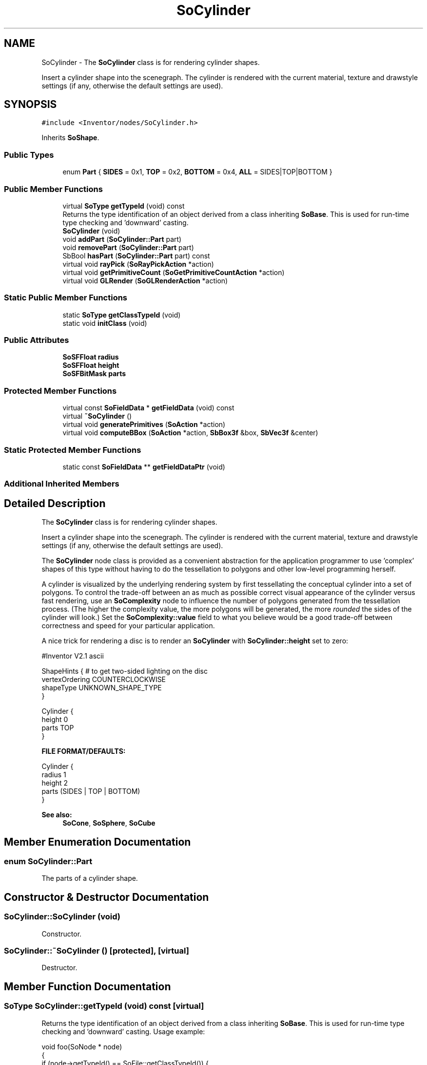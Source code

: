 .TH "SoCylinder" 3 "Sun May 28 2017" "Version 4.0.0a" "Coin" \" -*- nroff -*-
.ad l
.nh
.SH NAME
SoCylinder \- The \fBSoCylinder\fP class is for rendering cylinder shapes\&.
.PP
Insert a cylinder shape into the scenegraph\&. The cylinder is rendered with the current material, texture and drawstyle settings (if any, otherwise the default settings are used)\&.  

.SH SYNOPSIS
.br
.PP
.PP
\fC#include <Inventor/nodes/SoCylinder\&.h>\fP
.PP
Inherits \fBSoShape\fP\&.
.SS "Public Types"

.in +1c
.ti -1c
.RI "enum \fBPart\fP { \fBSIDES\fP = 0x1, \fBTOP\fP = 0x2, \fBBOTTOM\fP = 0x4, \fBALL\fP = SIDES|TOP|BOTTOM }"
.br
.in -1c
.SS "Public Member Functions"

.in +1c
.ti -1c
.RI "virtual \fBSoType\fP \fBgetTypeId\fP (void) const"
.br
.RI "Returns the type identification of an object derived from a class inheriting \fBSoBase\fP\&. This is used for run-time type checking and 'downward' casting\&. "
.ti -1c
.RI "\fBSoCylinder\fP (void)"
.br
.ti -1c
.RI "void \fBaddPart\fP (\fBSoCylinder::Part\fP part)"
.br
.ti -1c
.RI "void \fBremovePart\fP (\fBSoCylinder::Part\fP part)"
.br
.ti -1c
.RI "SbBool \fBhasPart\fP (\fBSoCylinder::Part\fP part) const"
.br
.ti -1c
.RI "virtual void \fBrayPick\fP (\fBSoRayPickAction\fP *action)"
.br
.ti -1c
.RI "virtual void \fBgetPrimitiveCount\fP (\fBSoGetPrimitiveCountAction\fP *action)"
.br
.ti -1c
.RI "virtual void \fBGLRender\fP (\fBSoGLRenderAction\fP *action)"
.br
.in -1c
.SS "Static Public Member Functions"

.in +1c
.ti -1c
.RI "static \fBSoType\fP \fBgetClassTypeId\fP (void)"
.br
.ti -1c
.RI "static void \fBinitClass\fP (void)"
.br
.in -1c
.SS "Public Attributes"

.in +1c
.ti -1c
.RI "\fBSoSFFloat\fP \fBradius\fP"
.br
.ti -1c
.RI "\fBSoSFFloat\fP \fBheight\fP"
.br
.ti -1c
.RI "\fBSoSFBitMask\fP \fBparts\fP"
.br
.in -1c
.SS "Protected Member Functions"

.in +1c
.ti -1c
.RI "virtual const \fBSoFieldData\fP * \fBgetFieldData\fP (void) const"
.br
.ti -1c
.RI "virtual \fB~SoCylinder\fP ()"
.br
.ti -1c
.RI "virtual void \fBgeneratePrimitives\fP (\fBSoAction\fP *action)"
.br
.ti -1c
.RI "virtual void \fBcomputeBBox\fP (\fBSoAction\fP *action, \fBSbBox3f\fP &box, \fBSbVec3f\fP &center)"
.br
.in -1c
.SS "Static Protected Member Functions"

.in +1c
.ti -1c
.RI "static const \fBSoFieldData\fP ** \fBgetFieldDataPtr\fP (void)"
.br
.in -1c
.SS "Additional Inherited Members"
.SH "Detailed Description"
.PP 
The \fBSoCylinder\fP class is for rendering cylinder shapes\&.
.PP
Insert a cylinder shape into the scenegraph\&. The cylinder is rendered with the current material, texture and drawstyle settings (if any, otherwise the default settings are used)\&. 

The \fBSoCylinder\fP node class is provided as a convenient abstraction for the application programmer to use 'complex' shapes of this type without having to do the tessellation to polygons and other low-level programming herself\&.
.PP
A cylinder is visualized by the underlying rendering system by first tessellating the conceptual cylinder into a set of polygons\&. To control the trade-off between an as much as possible correct visual appearance of the cylinder versus fast rendering, use an \fBSoComplexity\fP node to influence the number of polygons generated from the tessellation process\&. (The higher the complexity value, the more polygons will be generated, the more \fIrounded\fP the sides of the cylinder will look\&.) Set the \fBSoComplexity::value\fP field to what you believe would be a good trade-off between correctness and speed for your particular application\&.
.PP
A nice trick for rendering a disc is to render an \fBSoCylinder\fP with \fBSoCylinder::height\fP set to zero:
.PP
.PP
.nf
#Inventor V2\&.1 ascii

ShapeHints { # to get two-sided lighting on the disc
   vertexOrdering COUNTERCLOCKWISE
   shapeType UNKNOWN_SHAPE_TYPE
}

Cylinder {
   height 0
   parts TOP
}
.fi
.PP
.PP
\fBFILE FORMAT/DEFAULTS:\fP 
.PP
.nf
Cylinder {
    radius 1
    height 2
    parts (SIDES | TOP | BOTTOM)
}

.fi
.PP
.PP
\fBSee also:\fP
.RS 4
\fBSoCone\fP, \fBSoSphere\fP, \fBSoCube\fP 
.RE
.PP

.SH "Member Enumeration Documentation"
.PP 
.SS "enum \fBSoCylinder::Part\fP"
The parts of a cylinder shape\&. 
.SH "Constructor & Destructor Documentation"
.PP 
.SS "SoCylinder::SoCylinder (void)"
Constructor\&. 
.SS "SoCylinder::~SoCylinder ()\fC [protected]\fP, \fC [virtual]\fP"
Destructor\&. 
.SH "Member Function Documentation"
.PP 
.SS "\fBSoType\fP SoCylinder::getTypeId (void) const\fC [virtual]\fP"

.PP
Returns the type identification of an object derived from a class inheriting \fBSoBase\fP\&. This is used for run-time type checking and 'downward' casting\&. Usage example:
.PP
.PP
.nf
void foo(SoNode * node)
{
  if (node->getTypeId() == SoFile::getClassTypeId()) {
    SoFile * filenode = (SoFile *)node;  // safe downward cast, knows the type
  }
}
.fi
.PP
.PP
For application programmers wanting to extend the library with new nodes, engines, nodekits, draggers or others: this method needs to be overridden in \fIall\fP subclasses\&. This is typically done as part of setting up the full type system for extension classes, which is usually accomplished by using the pre-defined macros available through for instance \fBInventor/nodes/SoSubNode\&.h\fP (SO_NODE_INIT_CLASS and SO_NODE_CONSTRUCTOR for node classes), \fBInventor/engines/SoSubEngine\&.h\fP (for engine classes) and so on\&.
.PP
For more information on writing Coin extensions, see the class documentation of the toplevel superclasses for the various class groups\&. 
.PP
Reimplemented from \fBSoShape\fP\&.
.SS "const \fBSoFieldData\fP * SoCylinder::getFieldData (void) const\fC [protected]\fP, \fC [virtual]\fP"
Returns a pointer to the class-wide field data storage object for this instance\&. If no fields are present, returns \fCNULL\fP\&. 
.PP
Reimplemented from \fBSoShape\fP\&.
.SS "void SoCylinder::addPart (\fBSoCylinder::Part\fP part)"
Add a \fIpart\fP to the cylinder\&.
.PP
\fBSee also:\fP
.RS 4
\fBremovePart()\fP, \fBhasPart()\fP 
.RE
.PP

.SS "void SoCylinder::removePart (\fBSoCylinder::Part\fP part)"
Remove a \fIpart\fP from the cylinder\&.
.PP
\fBSee also:\fP
.RS 4
\fBaddPart()\fP, \fBhasPart()\fP 
.RE
.PP

.SS "SbBool SoCylinder::hasPart (\fBSoCylinder::Part\fP part) const"
Returns \fCTRUE\fP if rendering of the given \fIpart\fP is currently turned on\&.
.PP
\fBSee also:\fP
.RS 4
\fBaddPart()\fP, \fBremovePart()\fP 
.RE
.PP

.SS "void SoCylinder::rayPick (\fBSoRayPickAction\fP * action)\fC [virtual]\fP"
Calculates picked point based on primitives generated by subclasses\&. 
.PP
Reimplemented from \fBSoShape\fP\&.
.SS "void SoCylinder::getPrimitiveCount (\fBSoGetPrimitiveCountAction\fP * action)\fC [virtual]\fP"
Action method for the \fBSoGetPrimitiveCountAction\fP\&.
.PP
Calculates the number of triangle, line segment and point primitives for the node and adds these to the counters of the \fIaction\fP\&.
.PP
Nodes influencing how geometry nodes calculates their primitive count also overrides this method to change the relevant state variables\&. 
.PP
Reimplemented from \fBSoShape\fP\&.
.SS "void SoCylinder::GLRender (\fBSoGLRenderAction\fP * action)\fC [virtual]\fP"
Action method for the \fBSoGLRenderAction\fP\&.
.PP
This is called during rendering traversals\&. Nodes influencing the rendering state in any way or who wants to throw geometry primitives at OpenGL overrides this method\&. 
.PP
Reimplemented from \fBSoShape\fP\&.
.SS "void SoCylinder::generatePrimitives (\fBSoAction\fP * action)\fC [protected]\fP, \fC [virtual]\fP"
The method implements action behavior for shape nodes for \fBSoCallbackAction\fP\&. It is invoked from \fBSoShape::callback()\fP\&. (Subclasses should \fInot\fP override \fBSoNode::callback()\fP\&.)
.PP
The subclass implementations uses the convenience methods \fBSoShape::beginShape()\fP, \fBSoShape::shapeVertex()\fP, and \fBSoShape::endShape()\fP, with \fBSoDetail\fP instances, to pass the primitives making up the shape back to the caller\&. 
.PP
Implements \fBSoShape\fP\&.
.SS "void SoCylinder::computeBBox (\fBSoAction\fP * action, \fBSbBox3f\fP & box, \fBSbVec3f\fP & center)\fC [protected]\fP, \fC [virtual]\fP"
Implemented by \fBSoShape\fP subclasses to let the \fBSoShape\fP superclass know the exact size and weighted center point of the shape's bounding box\&.
.PP
The bounding box and center point should be calculated and returned in the local coordinate system\&.
.PP
The method implements action behavior for shape nodes for \fBSoGetBoundingBoxAction\fP\&. It is invoked from \fBSoShape::getBoundingBox()\fP\&. (Subclasses should \fInot\fP override \fBSoNode::getBoundingBox()\fP\&.)
.PP
The \fIbox\fP parameter sent in is guaranteed to be an empty box, while \fIcenter\fP is undefined upon function entry\&. 
.PP
Implements \fBSoShape\fP\&.
.SH "Member Data Documentation"
.PP 
.SS "\fBSoSFFloat\fP SoCylinder::radius"
Radius of cylinder\&. Default value 1\&.0\&. 
.SS "\fBSoSFFloat\fP SoCylinder::height"
Height of cylinder\&. Default is 2\&.0\&. 
.SS "\fBSoSFBitMask\fP SoCylinder::parts"
Which parts to use for rendering, picking, etc\&. Defaults to SoCylinder::ALL\&. 

.SH "Author"
.PP 
Generated automatically by Doxygen for Coin from the source code\&.
